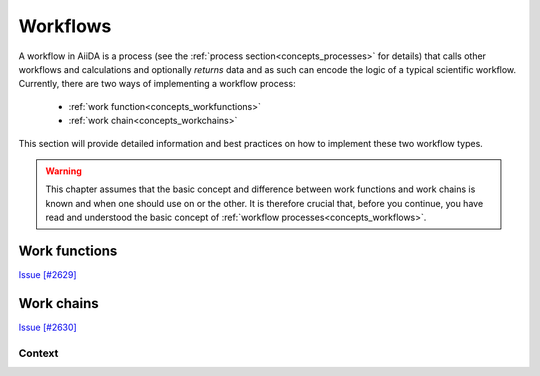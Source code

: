 .. _working_workflows:

*********
Workflows
*********

A workflow in AiiDA is a process (see the :ref:`process section<concepts_processes>` for details) that calls other workflows and calculations and optionally *returns* data and as such can encode the logic of a typical scientific workflow.
Currently, there are two ways of implementing a workflow process:

 * :ref:`work function<concepts_workfunctions>`
 * :ref:`work chain<concepts_workchains>`

This section will provide detailed information and best practices on how to implement these two workflow types.

.. warning::
    This chapter assumes that the basic concept and difference between work functions and work chains is known and when one should use on or the other.
    It is therefore crucial that, before you continue, you have read and understood the basic concept of :ref:`workflow processes<concepts_workflows>`.

.. _working_workfunctions:

Work functions
==============

`Issue [#2629] <https://github.com/aiidateam/aiida_core/issues/2629>`_


.. _working_workchains:

Work chains
===========

`Issue [#2630] <https://github.com/aiidateam/aiida_core/issues/2630>`_

.. But fret not!
.. To tackle this problem, AiiDA defines the concept of the work chain.
.. As the name suggests, this construct is a way to chain multiple logical steps of a workflow together in a way that allows to save the progress between those steps as soon as they are successfully completed.
.. The work chain is therefore the preferred solution for parts of the workflow that involve more expensive and complex calculations.
.. To define a work chain, AiiDA implements the ``WorkChain`` class.

.. If we were to reimplement our work function solution of the simple example problem of the previous section, but this time using a work chain, it would look something like the following:

.. .. include:: include/snippets/workflows/workchains/example_problem_workchain.py
..     :code: python

.. There is a lot going on in this snippet, so let's tackle it line by line.
.. Firstly, a ``WorkChain`` is a class and to create your own work chain, you subclass it and give it your own name, like ``AddAndMultiplyWorkChain`` in the example.
.. You can pick any name that is a valid python class name.
.. The most important method of the ``WorkChain`` class, is the ``define`` class method.
.. Here you define, what inputs it takes, what outputs it will generate and the 'logic' that will be executed.
.. The class method takes two arguments:

..  * ``cls`` this is the reference of the class itself and is mandatory for any class method
..  * ``spec`` which is the 'specification'

.. .. warning::
..     Do not forget to add the line ``super(AddAndMultiplyWorkChain, self).define(spec)`` as the first line of the ``define`` method, where you replace the class name with the name of your work chain.
..     This will call the ``define`` method of the parent class, which is necessary for the work chain to work properly

.. As the name suggests, the ``spec`` can be used to specify the properties of the work chain.
.. For example, it can be used to define inputs that the work chain takes.
.. In our example, we need to be able to pass three integers as input, so we define those in the spec by calling ``spec.input()``.
.. The first argument is the name of the input.
.. Additionally, as we have done here, you can specify which types are valid for that particular input.
.. Since we expect integers, we specify that the valid type is the database storable ``Int`` class.
.. Input validation is just one of the advantages of the ``WorkChain`` over the work function that we can already see here.

.. The outputs are defined in a similar manner, calling ``spec.output()`` you can declare a particular output that the work chain will or is expected to have.
.. Be wary that if you define an output, but do not actually add it during the exection, at the end of the work chain, the validation will fail as by default all defined outputs are assumed to be required.
.. If you want to specify an output that is optional, you can pass the keyword argument ``required=False``.
.. The final part of the spec definition is the ``outline``.
.. This is where you specify the 'logic' of the work chain.
.. Since this example is rather contrived, in this case it is just a list of three functions calls ``add``, ``multiply`` and ``results``.
.. However, the outline also supports logical constructs, like ``if`` conditionals ``while`` loops and ``return`` statements.
.. Refer to the advanced :ref:`work chain section <process_spec>` to see all the possibilities the ``outline`` provides.

.. The only thing that remains, is to implement the methods that we added to the ``outline``.
.. Since they are class instance methods, they only take one argument ``self``.
.. Besides that rule, you can add any valid python code in the method that you want.
.. The goal of the ``add`` method is to take the inputs ``a`` and ``b`` that are passed to the work chain and sum them.
.. The inputs passed to the work chain are stored in the ``inputs`` attribute as an attribute dictionary.
.. Therefore, to get the ``a`` input for example, you can call ``self.inputs.a``.

.. After we summed ``a`` and ``b``, we need to be able to store the temporary result and pass it to the next step in the ``outline``, in this case the ``multiply`` method.
.. For this purpose, each work chain has a context, which can be addressed at ``self.ctx``.
.. It is an attribute dictionary that is persisted between work chain steps and can therefore be used to pass information and data between outline steps.
.. Since it is a dictionary, we can store the sum of ``a`` and ``b`` by assigning it to a key of our choice.
.. Again, any valid python key name, as long as it does do not contain a period, is fair game.
.. To retrieve data from the context, one can use the key ``self.ctx['a']`` or attribute ``self.ctx.a`` notation.
.. Note that we do not have to return anything, as soon as the function ends, the work chain will save its state, including the result we just stored in the context and go to the next step, the ``multiply`` method.
.. By now you should be familiar with what you see.
.. We retrieve the sum we computed in the ``add`` method, multiply it by the ``c`` input integer and store it under the ``product`` key in the context.

.. The final step ``results`` adds the product as an official output of the work chain by calling ``self.out()``.
.. The first argument is the name of the output, which will also be used for the linkname in the provenance graph and the second argument is the actual value.
.. Note that since it again has to be database storable, we wrap the product in the ``Int`` class.

.. .. _concepts_running_workflows:

.. Running workflows
.. =================

.. Given that work functions and work chains are sub classes of :py:class:`~aiida.engine.processes.process.Process` class, they can be launched like any other processes.
.. For the basic rules about launching processes, please refer to the :ref:`process launch<concepts_process_launch>` section.
.. On top of those basic rules, there are a few peculiarities in the case of work chains that will be further explained in the following sections.

.. Run
.. ---
.. Without realizing it, in the :ref:`introductory section on work functions and work chains <concepts_workflows_workfunctions>`, we already saw how a work function can be ran.
.. We can run a work function in exactly the same manner as you would run any other python function.
.. Simply call the function with the desired inputs and it will be executed, while AiiDA makes sure to store the provenance automatically in the background.
.. You can run work functions from anywhere, also inside an outline step of a work chain.

.. Running a ``WorkChain`` on the other hand, is slightly different.
.. Since it is a class, it cannot be 'run' directly like a function.
.. Instead, we have to 'launch' it.
.. This is done by passing it to the ``run`` function:

.. .. include:: include/snippets/workflows/workchains/run_workchain_keyword.py
..     :code: python

.. As you can see, the ``run`` function can be imported from the :py:mod:`~aiida.engine.launch` module.
.. To launch the work chain (in this example we use the ``AddAndMultiplyWorkChain`` from the previous section), we simply call the ``run`` function with the work chain as the first argument, followed by the inputs as keyword arguments.
.. Note that the keys used for each input have to correspond to the name of the inputs defined in the spec of the work chain.
.. One can also define the inputs in a dictionary and then use the standard python expansion method to automatically unwrap the dictionary into keyword arguments, as is shown here:

.. .. include:: include/snippets/workflows/workchains/run_workchain_expand.py
..     :code: python

.. After the work chain's execution is finished, the result is returned, which is a dictionary of its outputs.
.. In this example the variable ``result`` will therefore be equal to ``{'result': 9}``.
.. If you would also like to get a reference of the node that represents the ``WorkChain`` in the database, one can use the ``run_get_node`` or ``run_get_pk`` functions:

.. .. include:: include/snippets/workflows/workchains/run_workchain_get_node_pk.py
..     :code: python

.. For the former, the ``node`` will be the ``WorkChainNode`` node that is used to represent the work chain in the database, whereas for the latter, the ``pk`` is the pk of that same node.
.. The ``run`` based functions can actually also be used for ``workfunctions``.
.. Calling ``run`` with a work function, does exactly the same as running the work function directly as a normal python function and so doesn't gain anything new.
.. However, if you are interested in also getting the calculation node or the pk of the process, in addition to the result of the function, calling the work function through ``run_get_node`` or ``run_get_pk`` is the correct solution.
.. Note that for work functions you can pass the inputs both as arguments as well as keyword arguments:

.. .. include:: include/snippets/workflows/workfunctions/example_problem_workfunction_run.py
..     :code: python

.. Submit
.. ------
.. The launch functions, ``run``, ``run_get_node`` and ``run_get_pk``, described in the previous section, will execute the process in a blocking manner.
.. That is to say that the interpreter in which you launch the process will be blocked until that process is completed.
.. This might not necessarily be what you want.
.. Imagine for example that you are launching a work chain that will take a long time to complete.
.. The interpreter will be blocked the whole time and cannot do anything else.
.. To circumvent this problem, you can also ``submit`` a process, for example a work chain:

.. .. include:: include/snippets/workflows/workchains/run_workchain_submit.py
..     :code: python

.. .. note::
..     Workfunctions, like all process functions, cannot be submitted but can only be run

.. The ``submit`` function will launch the process and send it to the daemon, who will take care of running it to the end.
.. This way the interpreter is freed and regains control immediately.
.. The return value of the ``submit`` call is the node that represents the process in the database.
.. Note that besides the change in behavior, the syntax for passing the inputs to ``submit`` is exactly the same as for the ``run`` launch function and its siblings.

.. There is one limitation to the use of the ``run`` and ``submit`` launchers.
.. They cannot be used within the steps of a ``WorkChain`` itself.
.. Instead, the ``WorkChain`` class has its own ``submit`` method that should be used.

.. .. include:: include/snippets/workflows/workchains/run_workchain_submit_internal.py
..     :code: python

.. In this example, we launch another instance of the ``AddAndMultiplyWorkChain`` from within the ``AddAndMultiplyWorkChain`` itself.
.. The only difference is that, instead of using the free function ``submit``, we use the class instance method ``self.submit``.
.. Note that this example is oversimplified and additional steps are required to be able to continue the work chain after submitting the child work chain.
.. For more details, please refer to the advanced section on :ref:`submitting calculations and work chains<submitting_calculations_workchains>`.

.. .. warning::
..     When you submit a ``WorkChain`` or any other process over the daemon, you need to make sure that the daemon can find the class when it needs to load it.
..     Registering your class through the plugin system with a designated entry point is one way to make sure that the daemon will be able to find it.
..     If, however, you simply have a test class and do not want to go through the effort of creating an entry point for it, you should make sure that the module where you define the class is in the python path.
..     Additionally, make sure that the definition of the work chain **is not in the same file from which you submit it**, or the engine won't be able to load it.




.. .. _workflow_development:

.. Workflow development
.. ====================

.. This section will be a more in-depth guide of all the features and tools that the workflow system of AiiDA provides.
.. Along the way, we will also highlight how one can use these tools to write maintanable, robust and modular workflows.
.. Just like the definition of a ``WorkChain``, we will start with the process specification.

.. .. _process_spec:

.. Process specification
.. ---------------------
.. The process specification of a work chain, implemented by the :py:class:`~aiida.engine.processes.process_spec.ProcessSpec`, is the construct that is used to define the inputs, outputs and the logical outline of the work chain.
.. Defining this specification is therefore one of the more important steps of designing a workflow.
.. A very simple example of the definition of a work chain specification, in the :meth:`~aiida.engine.processes.workchains.workchain.WorkChain.define` method, was demonstrated in the :ref:`introductory section on work chains <workflows_workchains>`.
.. In this section we will describe all the features of the process spec in more detail.

.. .. _ports_portnamespaces:

.. Ports and Portnamespaces
.. ^^^^^^^^^^^^^^^^^^^^^^^^
.. Two core concepts and components of the ``ProcessSpec`` that have remained hidden so far, but are crucial to understanding the functionality of the ``ProcessSpec``, are that of the ``Port`` and the ``PortNamespace``.
.. In the work chain introduction, we already saw how an input could be defined for the process spec:

.. .. code:: python

..     spec.input('a')

.. What this directive really accomplishes, is that an :py:class:`~aiida.engine.processes.ports.InputPort` is added to the ``inputs`` attribute of the :py:class:`~aiida.engine.processes.process_spec.ProcessSpec`, which is a :py:class:`~aiida.engine.processes.ports.PortNamespace`.
.. This ``PortNamespace`` is a simple namespace that contains all the ``InputPorts`` and can even have nested ``PortNamespaces``.
.. This allows the designer of a work chain to create any nested structure for the input ports.
.. Creating a new namespace in the inputs namespace is as simple as:

.. .. code:: python

..     spec.input_namespace('namespace')

.. This will create a new ``PortNamespace`` named ``namespace`` in the ``inputs`` namespace of the spec.
.. You can create arbitrarily nested namespaces in one statement, by separating them with a ``.`` as shown here:

.. .. code:: python

..     spec.input_namespace('nested.namespace')

.. This command will result in the ``PortNamespace`` name ``namespace`` to be nested inside another ``PortNamespace`` called ``nested``.

.. .. note::

..     Because the period is reserved to denote different nested namespaces, it cannot be used in the name of terminal input and output ports as that could be misinterpreted later as a port nested in a namespace.

.. Graphically, this can be visualized as a nested dictionary and will look like the following:

.. .. code:: python

..     'inputs': {
..         'nested': {
..             'namespace': {}
..         }
..     }

.. The ``outputs`` attribute of the ``ProcessSpec`` is also a ``PortNamespace`` just as the ``inputs``, with the only different that it will create ``OutputPort`` instead of ``InputPort`` instances.
.. Therefore the same concept of nesting through ``PortNamespaces`` applies to the outputs of a ``ProcessSpec``.

.. Validation and defaults
.. ^^^^^^^^^^^^^^^^^^^^^^^
.. In the previous section, we saw that the ``ProcessSpec`` uses the ``PortNamespace``, ``InputPort`` and ``OutputPort`` to define the inputs and outputs structure of the ``Process``.
.. The underlying concept that allows this nesting of ports is that the ``PortNamespace``, ``InputPort`` and ``OutputPort``, are all a subclass of :py:class:`~plumpy.ports.Port`.
.. And as different subclasses of the same class, they have more properties and attributes in common, for example related to the concept of validation and default values.
.. All three have the following attributes (with the exception of the ``OutputPort`` not having a ``default`` attribute):

..     * ``default``
..     * ``required``
..     * ``valid_type``
..     * ``validator``

.. These attributes can all be set upon construction of the port or after the fact, as long as the spec has not been sealed, which means that they can be altered without limit as long as it is within the ``define`` method of the corresponding ``Process``.
.. An example input port that explicitly sets all these attributes is the following:

.. .. code:: python

..     spec.input('positive_number', required=False, default=Int(1), valid_type=(Int, Float), validator=is_number_positive)

.. Here we define an input named ``positive_number`` that is not required, if a value is not explicitly passed, the default ``Int(1)`` will be used and if a value *is* passed, it should be of type ``Int`` or ``Float`` and it should be valid according to the ``is_number_positive`` validator.
.. Note that the validator is nothing more than a free function which takes a single argument, being the value that is to be validated and should return ``True`` if that value is valid or ``False`` otherwise.
.. The ``valid_type`` can define a single type, or a tuple of valid types.
.. Note that by default all ports are required, but specifying a default value implies that the input is not required and as such specifying ``required=False`` is not necessary in that case.
.. It was added to this example simply for clarity.

.. The validation of input or output values with respect to the specification of the corresponding port, happens at the instantiation of the process and when it is finalized, respectively.
.. If the inputs are invalid, a corresponding exception will be thrown and the process instantiation will fail.
.. When the outputs fail to be validated, likewise an exception will be thrown and the process state will be set to ``Excepted``.

.. Dynamic namespaces
.. ^^^^^^^^^^^^^^^^^^
.. In the previous section we described the various attributes related to validation and claimed that all the port variants share those attributes, yet we only discussed the ``InputPort`` and ``OutputPort``.
.. The statement, however, is still correct and the ``PortNamespace`` has the same attributes.
.. You might then wonder what the meaning is of a ``valid_type`` or ``default`` for a ``PortNamespace`` if all it does is contain ``InputPorts``, ``OutputPorts`` or other ``PortNamespaces``.
.. The answer to this question lies in the ``PortNamespace`` attribute ``dynamic``.

.. Often when designing the specification of a ``Process``, we cannot know exactly which inputs we want to be able to pass to the process.
.. However, with the concept of the ``InputPort`` and ``OutputPort`` one *does* need to know exactly, how many value one expects at least, as they do have to be defined.
.. This is where the ``dynamic`` attribute of the ``PortNamespace`` comes in.
.. By default this is set to ``False``, but by setting it to ``True``, one indicates that that namespace can take a number of values that is unknown at the time of definition of the specification.
.. This now explains the meaning of the ``valid_type``, ``validator`` and ``default`` attributes in the context of the ``PortNamespace``.
.. If you do mark a namespace as dynamic, you may still want to limit the set of values that are acceptable, which you can do by specifying the valid type and or validator.
.. The values that will eventually be passed to the port namespace will then be validated according to these rules exactly as a value for a regular input port would be.

.. Non storable inputs
.. ^^^^^^^^^^^^^^^^^^^
.. In the introduction of this section on workflows, we mentioned that valid types for inputs and outputs should be AiiDA data types, as they can be stored in the database and that is the only way the provenance can be kept.
.. However, there are cases where you might want to pass an input to a work chain, whose provenance you do not care about and therefore would want to pass a non-database storable type anyway.

.. .. note::

..     AiiDA allows you to break the provenance as to be not too restrictive, but always tries to urge you and guide you in a direction to keep the provenance.
..     There are legitimate reasons to break it regardless, but make sure you think about the implications and whether you are really willing to lose the information.

.. For this situation, the ``InputPort`` has the attribute ``non_db``.
.. By default this is set to ``False``, but by setting it to ``True`` the port is marked that the values that are passed to it should not be stored as a node in the provenance graph and linked to the calculation node.
.. This allows one to pass any normal value that one would also be able to pass to a normal function.

.. Outline
.. ^^^^^^^
.. After the ports, both input and output, have been specified, it is time to define the *outline* of the work chain.
.. The outline describes the logical flow of the work chain, which makes it an extremely important part of the work chain design process.
.. Since the goal of a work chain should be to execute a very well defined task, it is the goal of the outline to capture the required logic to achieve that goal, in a clear and short yet not overly succint manner.
.. The outline supports various logical flow constructs, such as conditionals and while loops, so where possible this logic should be expressed in the outline and not in the body of the outline functions.
.. However, one can also go overboard and put too finely grained logical blocks into the outline, causing it to become bulky and difficult to understand.

.. A good rule of thumb in designing the outline is the following: before you start designing a work chain, define very clearly the task that it should carry out.
.. Once the goal is clear, draw a schematic block diagram of the necessary steps and logical decisions that connect them, in order to accomplish that goal.
.. Converting the resulting flow diagram in a one-to-one fashion into an outline, often results in very reasonable outline designs.

.. The currently available logical constructs for the work chain outline are:

..     * ``if``, ``elif``, ``else``
..     * ``while``
..     * ``return``

.. To distinguish these constructs from the python builtins, they are suffixed with an underscore, like so ``while_``.
.. To use these in your work chain design, you will have to import them:

.. .. code:: python

..     from aiida.engine import if_, while_, return_

.. The following example shows how to use these logical constructs to define the outline of a work chain:

.. .. code:: python

..     spec.outline(
..         cls.intialize_to_zero,
..         while_(cls.n_is_less_than_hundred)(
..             if_(cls.n_is_multitple_of_three)(
..                 cls.report_fizz,
..             ).elif_(cls.n_is_multiple_of_five)(
..                 cls.report_buzz,
..             ).elif_(cls.n_is_multiple_of_three_and_five)(
..                 cls.report_fizz_buzz,
..             ).else_(
..                 cls.report_n,
..             )
..         ),
..         cls.increment_n_by_one,
..     )

.. This is an implementation (and an extremely contrived one at that) of the well known FizzBuzz problem.
.. The idea is that the program is supposed to print in sequence the numbers from zero to some limit, except when the number is a multiple of three ``Fizz`` is printed, for a multiple of five ``Buzz`` and when it is a multiple of both, the program should print ``FizzBuzz``.
.. The actual implementation of the outline steps themselves is now trivial:

.. .. code:: python

..     def initialize_to_zero(self):
..         self.ctx.n = 0

..     def n_is_less_than_hundred(self):
..         return self.ctx.n < 100

..     def n_is_multiple_of_three(self):
..         return self.ctx.n % 3 == 0

..     def n_is_multiple_of_five(self):
..         return self.ctx.n % 5 == 0

..     def n_is_multiple_of_three_and_five(self):
..         return self.ctx.n % 3 == 0 and self.ctx.n % 5 == 0

..     def increment_n_by_one(self):
..         self.ctx.n += 1

.. The intention of this example is to show that with a well designed outline, a user only has to look at the outline to have a good idea *what* the work chain does and *how* it does it.
.. One should not have to look at the implementation of the outline steps as all the important information is captured by the outline itself.

.. .. _exit_codes:

.. Exit codes
.. ^^^^^^^^^^
.. Any ``WorkChain`` most likely will have one or multiple expected failure modes.
.. To clearly communicate to the caller what went wrong, the ``WorkChain`` supports setting its ``exit_status``.
.. This ``exit_status``, a positive integer, is an attribute of the calculation node and by convention, when it is zero means the process was successful, whereas any other value indicates failure.
.. This concept of an exit code, with a positive integer as the exit status, `is a common concept in programming <https://shapeshed.com/unix-exit-codes/>`_ and a standard way for programs to communicate the result of their execution.

.. Potential exit codes for the ``WorkChain`` can be defined through the ``ProcessSpec``, just like inputs and ouputs.
.. Any exit code consists of a positive non-zero integer, a string label to reference it and a more detailed description of the problem that triggers the exit code.
.. Consider the following example:

.. .. code:: python

..     spec.exit_code(418, 'ERROR_I_AM_A_TEAPOT', 'the work chain had an identity crisis')

.. This defines an exit code for the ``WorkChain`` with exit status ``418`` and exit message ``the work chain had an identity crisis``.
.. The string ``ERROR_I_AM_A_TEAPOT`` is a label that the developer can use to reference this particular exit code somewhere in the ``WorkChain`` code itself.
.. A detailed explanation of how this is accomplished `will be explained in a later section <aborting_and_exit_codes>`_.

.. Whenever a ``WorkChain`` exits through a particular error code, the caller will be able to introspect it through the ``exit_status`` and ``exit_message`` attributes of the node.
.. Assume for example that we ran a ``WorkChain`` that threw the exit code described above, the caller would be able to do the following:

.. .. code:: python

..     in[1] node = load_node(<pk>)
..     in[2] node.exit_status
..     out[2] 418
..     in[2] node.exit_message
..     out[2] 'the work chain had an identity crisis'

.. This is useful, because the caller can now programmatically, based on the ``exit_status``, decide how to proceed.
.. This is an infinitely more robust way of communcating specific errors to a non-human then parsing text based logs or reports (see the section on :ref:`reporting <reporting>`).


.. .. _reporting:

.. Reporting
.. ---------
.. During the execution of a ``WorkChain``, we may want to keep the user abreast of its progress and what is happening.
.. For this purpose, the ``WorkChain`` implements the :meth:`~aiida.engine.processes.process.Process.report` method, which functions as a logger of sorts.
.. It takes a single argument, a string, that is the message that needs to be reported:

.. .. code:: python

..     def submit_calculation(self):
..         self.report('here we will submit a calculation')

.. This will send that message to the internal logger of python, which will cause it to be picked up by the default AiiDA logger, but it will also trigger the database log handler, which will store the message in the database and link it to the node of the work chain.
.. This allows the ``verdi work report`` command to retrieve all those messages that were fired using the ``report`` method for a specific ``WorkflowNode``.
.. Note that the report method, in addition to the pk of the work chain, will also automatically record the name of the work chain and the name of the outline step in which the report message was fired.
.. This information will show up in the output of ``verdi work report``, so you never have to explicitly reference the work chain name, outline step name or date and time in the message itself.

.. It is important to note that the report system is a form of logging and as such has been designed to be read by humans only.
.. That is to say, the report system is not designed to pass information programmatically by parsing the log messages.

.. _working_workchain_context:

Context
-------
.. In the simplest work chain example presented in the introductory section, we already saw how the context can be used to persist information during the execution of a work chain and pass it between outline steps.
.. The context is essentially a data container, very similar to a dictionary that can hold all sorts of data.
.. The workflow engine will ensure that its contents are saved and persisted in between steps and when the daemon shuts down or restarts.
.. A trivial example of this would be the following:

.. .. code:: python

..     def step_one(self):
..         self.ctx.some_variable = 'store me in the context'

..     def step_two(self):
..         assert self.ctx.some_variable == 'store me in the context'

.. In the ``step_one`` outline step we store the string ``store me in the context`` in the context, which can be addressed as ``self.ctx``, under the key ``some_variable``.
.. Note that for the key you can use anything that would be a valid key for a normal python dictionary.
.. In the second outline step ``step_two``, we can verify that the string was successfully persisted, by checking the value stored in the context ``self.ctx.some_variable``.
.. This was just a simple example to introduce the concept of the context, however, it really is one of the more important parts of the work chain.
.. The context really becomes crucial when you want to submit a calculation or another work chain from within the work chain.
.. How this is accomplished, we will show in the next section.

.. .. _submitting_calculations_workchains:

.. Submitting calculations and work chains
.. ---------------------------------------
.. One of the main tasks of a ``WorkChain`` will be to launch a ``CalcJob`` or even another ``WorkChain``.
.. An example in the section on :ref:`running workflows<running_workflows>` already showed that the ``WorkChain`` class provides the :meth:`~aiida.engine.processes.process.Process.submit` method, to submit another ``WorkChain`` or ``CalcJob`` to the daemon.
.. However, that is not enough to complete the process.
.. When the ``submit`` method is called, the process is created and submitted to the daemon, but at that point it is not yet done.
.. So the value that is returned by the ``submit`` call is not the result of the submitted process, but rather it is a *future*.
.. When the process is terminated, this future will then be transformed into the results of the process, however, until this happens, the work chain cannot continue: it has to wait for the process to be finished.
.. To do this, control has to be returned to the workflow engine, which can then, when the process is completed, call the next step in the outline, where we can analyse the results.

.. To context
.. ^^^^^^^^^^
.. In order to store the future of the submitted process, we can store it in the context with a special construct that will tell the workflow engine that it should wait for that process to finish before continuing the work chain.
.. To illustrate how this works, consider the following minimal example:

.. .. include:: include/snippets/workflows/workchains/run_workchain_submit_complete.py
..     :code: python

.. As explained in the previous section, calling ``self.submit`` for a given process that you want to submit, will return a future.
.. To add this future to the context, we can not access the context directly as explained in the :ref:`context section<workchain_context>`, but rather we need to use the class :py:class:`~aiida.engine.processes.workchains.context.ToContext`.
.. This class has to be imported from the ``aiida.engine`` module.
.. To add the future to the context, simply construct an instance of ``ToContext``, passing the future as a keyword argument, and returning it from the outline step.
.. The keyword used, ``workchain`` in this example, will be the key used under which to store the node in the context once its execution has terminated.
.. Returning an instance of ``ToContext`` signals to the workflow engine that it has to wait for the futures contained within it to finish execution, store their nodes in the context under the specified keys and then continue to the next step in the outline.
.. In this example, that is the ``inspect_workchain`` method.
.. At this point we are sure that the process, a work chain in this case, has terminated its execution, although not necessarily successful, and we can continue the logic of the work chain.

.. Sometimes one wants to launch not just one, but multiple processes at the same time that can run in parallel.
.. With the mechanism described above, this will not be possible since after submitting a single process and returning the ``ToContext`` instance, the work chain has to wait for the process to be finished before it can continue.
.. To solve this problem, there is another way to add futures to the context:

.. .. include:: include/snippets/workflows/workchains/run_workchain_submit_parallel.py
..     :code: python

.. Here we submit three work chains in a for loop in a single outline step, but instead of returning an instance of ``ToContext``, we call the :meth:`~aiida.engine.processes.workchains.workchain.WorkChain.to_context` method.
.. This method has exactly the same syntax as the ``ToContext`` class, except it is not necessary to return its value, so we can call it multiple times in one outline step.
.. Under the hood the functionality is also the same as the ``ToContext`` class.
.. At the end of the ``submit_workchains`` outline step, the workflow engine will find the futures that were added by calling ``to_context`` and will wait for all of them to be finished.
.. The good thing here is that these three sub work chains can be run in parallel and once all of them are done, the parent work chain will go to the next step, which is ``inspect_workchains``.
.. There we can find the nodes of the work chains in the context under the key that was used as the keyword argument in the ``to_context`` call in the previous step.

.. Since we do not want the subsequent calls of ``to_context`` to override the previous future, we had to create unique keys to store them under.
.. In this example, we chose to use the index of the for-loop.
.. The name carries no meaning and is just required to guarantee unique key names.
.. This pattern will occur often where you will want to launch multiple work chains or calculations in parallel and will have to come up with unique names.
.. In essence, however, you are really just creating a list and it would be better to be able to create a list in the context and simply append the future to that list as you submit them.
.. How this can be achieved is explained in the next section.

.. Appending
.. ^^^^^^^^^
.. When you want to add a future of a submitted sub process to the context, but append it to a list rather than assign it to a key, you can use the :func:`~aiida.engine.processes.workchains.context.append_` function.
.. Consider the example from the previous section, but now we will use the ``append_`` function instead:

.. .. include:: include/snippets/workflows/workchains/run_workchain_submit_append.py
..     :code: python

.. Notice that in the ``submit_workchains`` step we no longer have to generate a unique key based on the index but we simply wrap the future in the ``append_`` function and assign it to the generic key ``workchains``.
.. The workflow engine will see the ``append_`` function and instead of assigning the node corresponding to the future to the key ``workchains``, it will append it to the list stored under that key.
.. If the list did not yet exist, it will automatically be created.
.. The ``self.ctx.workchains`` now contains a list with the nodes of the completed work chains and so in the ``inspect_workchains`` step we can simply iterate over it to access all of them in order.

.. Note that the use of ``append_`` is not just limited to the ``to_context`` method.
.. You can also use it in exactly the same way with ``ToContext`` to append a process to a list in the context in multiple outline steps.

.. .. _aborting_and_exit_codes:

.. Aborting and exit codes
.. -----------------------
.. At the end of every outline step, the return value will be inspected by the workflow engine.
.. If a non-zero integer value is detected, the workflow engine will interpret this as an exit code and will stop the execution of the work chain, while setting its process state to ``Finished``.
.. In addition, the integer return value will be set as the ``exit_status`` of the work chain, which combined with the ``Finished`` process state will denote that the worchain is considered to be ``Failed``, as explained in the section on the :ref:`process state <process_state>`.
.. This is useful because it allows a workflow designer to easily exit from a work chain and use the return value to communicate programmatically the reason for the work chain stopping.

.. We assume that you have read the `section on how to define exit code <exit_codes>`_ through the process specification of the work chain.
.. Consider the following example work chain that defines such an exit code:

.. .. code:: python

..     spec.exit_code(400, 'ERROR_CALCULATION_FAILED', 'the child calculation did not finish successfully')

.. Now imagine that in the outline, we launch a calculation and in the next step check whether it finished successfully.
.. In the event that the calculation did not finish successfully, the following snippet shows how you can retrieve the corresponding exit code and abort the ``WorkChain`` by returning it:

.. .. code:: python

..     def submit_calculation(self):
..         inputs = {'code': code}
..         future = self.submit(SomeCalcJob, **inputs)
..         return ToContext(calculation=future)

..     def inspect_calculation(self):
..         if not self.ctx.calculation.is_finished_ok:
..             self.report('the calculation did not finish successfully, there is nothing we can do')
..             return self.exit_codes.ERROR_CALCULATION_FAILED

..         self.report('the calculation finished successfully')

.. In the ``inspect_calculation`` outline, we retrieve the calculation that was submitted and added to the context in the previous step and check if it finished successfully through the property ``is_finished_ok``.
.. If this returns ``False``, in this example we simply fire a report message and return the exit code corresponding to the label ``ERROR_CALCULATION_FAILED``.
.. Note that the specific exit code can be retrieved through the ``WorkChain`` property ``exit_codes``.
.. This will return a collection of exit codes that have been defined for that ``WorkChain`` and any specific exit code can then be retrieved by accessing it as an attribute.
.. Returning this exit code, which will be an instance of the :py:class:`~aiida.engine.processes.exit_code.ExitCode` named tuple, will cause the work chain to be aborted and the ``exit_status`` and ``exit_message`` to be set on the node, which were defined in the spec.

.. .. note:: The notation ``self.exit_codes.ERROR_CALCULATION_FAILED`` is just syntactic sugar to retrieve the ``ExitCode`` tuple that was defined in the spec with that error label.
..     Constructing your own ``ExitCode`` directly and returning that from the outline step will have exactly the same effect in terms of aborting the work chain execution and setting the exit status and message.
..     However, it is strongly advised to define the exit code through the spec and retrieve it through the ``self.exit_codes`` collection, as that makes it easily retrievable through the spec by the caller of the work chain.

.. The best part about this method of aborting a work chains execution, is that the exit status can now be used programmatically, by for example a parent work chain.
.. Imagine that a parent work chain submitted this work chain.
.. After it has terminated its execution, the parent work chain will want to know what happened to the child work chain.
.. As already noted in the :ref:`report<reporting>` section, the report messages of the work chain should not be used.
.. The exit status, however, is a perfect way.
.. The parent work chain can easily request the exit status of the child work chain through the ``exit_status`` property, and based on its value determine how to proceed.

.. Workfunction exit codes
.. ^^^^^^^^^^^^^^^^^^^^^^^
.. The method of setting the exit status for a ``WorkChain`` by returning an ``ExitCode``, as explained in the previous section, works almost exactly the same for ``workfunctions``.
.. The only difference is that for a work function, we do not have access to the convenience ``exit_codes`` property of the ``WorkChain``, but rather we have to import and return an ``ExitCode`` ourselves.
.. This named tuple can be constructed with an integer, to denote the desired exit status and an optional message, and when returned, the workflow engine will mark the node of the work function as ``Finished`` and set the exit status and message to the value of the tuple.
.. Consider the following example:

.. .. code:: python

..     @workfunction
..     def exiting_workfunction():
..         from aiida.engine import ExitCode
..         return ExitCode(418, 'I am a teapot')

.. The execution of the work function will be immediately terminated as soon as the tuple is returned, and the exit status and message will be set to ``418`` and ``I am a teapot``, respectively.
.. Since no output nodes are returned, the ``WorkFunctionNode`` node will have no outputs and the value returned from the function call will be an empty dictionary.

.. Modular workflow design
.. -----------------------
.. When creating complex workflows, it is a good idea to split them up into smaller, modular parts.
.. At the lowest level, each workflow should perform exactly one task.
.. These workflows can then be wrapped together by a "parent" workflow to create a larger logical unit.

.. In order to make this approach manageable, it needs to be as simple as possible to glue together multiple workflows in a larger parent workflow.
.. One of the tools that AiiDA provides to simplify this is the ability to *expose* the ports of another work chain.

.. .. _expose_inputs_outputs:

.. Exposing inputs and outputs
.. ^^^^^^^^^^^^^^^^^^^^^^^^^^^
.. Consider the following example work chain, which simply takes a few inputs and returns them again as outputs:

.. .. include:: include/snippets/workflows/expose_inputs/child.py
..     :code: python

.. As a first example, we will implement a thin wrapper workflow, which simply forwards its inputs to ``ChildWorkChain``, and forwards the outputs of the child to its outputs:

.. .. include:: include/snippets/workflows/expose_inputs/simple_parent.py
..     :code: python

.. In the ``define`` method of this simple parent work chain, we use the :meth:`~plumpy.process_spec.ProcessSpec.expose_inputs` and :meth:`~plumpy.process_spec.ProcessSpec.expose_outputs`.
.. This creates the corresponding input and output ports in the parent work chain.
.. Additionally, AiiDA remembers which inputs and outputs were exposed from that particular work chain class.
.. This is used when calling the child in the ``run_child`` method.
.. The :meth:`~aiida.engine.processes.process.Process.exposed_inputs` method returns a dictionary of inputs that the parent received which were exposed from the child, and so it can be used to pass these on to the child.
.. Finally, in the ``finalize`` method, we use :meth:`~aiida.engine.processes.process.Process.exposed_outputs` to retrieve the outputs of the child which were exposed to the parent.
.. Using :meth:`~aiida.engine.processes.process.Process.out_many`, these outputs are added to the outputs of the parent work chain.
.. This work chain can now be run in exactly the same way as the child itself:

.. .. include:: include/snippets/workflows/expose_inputs/run_simple.py
..     :code: python

.. Next, we will see how a more complex parent work chain can be created by using the additional features of the expose functionality.
.. The following work chain launches two children.
.. These children share the input ``a``, but have different ``b`` and ``c``.
.. The output ``e`` will be taken only from the first child, whereas ``d`` and ``f`` are taken from both children.
.. In order to avoid name conflicts, we need to create a *namespace* for each of the two children, where the inputs and outputs which are not shared are stored.
.. Our goal is that the workflow can be called as follows:

.. .. include:: include/snippets/workflows/expose_inputs/run_complex.py
..     :code: python

.. This is achieved by the following workflow.
.. In the next section, we will explain each of the steps.

.. .. include:: include/snippets/workflows/expose_inputs/complex_parent.py
..     :code: python

.. First of all, we want to expose the ``a`` input and the ``e`` output at the top-level.
.. For this, we again use :meth:`~plumpy.process_spec.ProcessSpec.expose_inputs` and :meth:`~plumpy.process_spec.ProcessSpec.expose_outputs`, but with the optional keyword ``include``.
.. This specifies a list of keys, and only inputs or outputs which are in that list will be exposed.
.. So by passing ``include=['a']`` to :meth:`~plumpy.process_spec.ProcessSpec.expose_inputs`, only the input ``a`` is exposed.

.. Additionally, we want to expose the inputs ``b`` and ``c`` (outputs ``d`` and ``f``), but in a namespace specific for each of the two children.
.. For this purpose, we pass the ``namespace`` parameter to the expose functions.
.. However, since we now shouldn't expose ``a`` (``e``) again, we use the ``exclude`` keyword, which specifies a list of keys that will not be exposed.

.. When calling the children, we again use the :meth:`~aiida.engine.processes.process.Process.exposed_inputs` method to forward the exposed inputs.
.. Since the inputs ``b`` and ``c`` are now in a specific namespace, we need to pass this namespace as an additional parameter.
.. By default, :meth:`~aiida.engine.processes.process.Process.exposed_inputs` will search through all the parent namespaces of the given namespace to search for input, as shown in the call for ``child_1``.
.. If the same input key exists in multiple namespaces, the input in the lowest namespace takes precedence.
.. It's also possible to disable this behavior, and instead search only in the explicit namespace that was passed.
.. This is done by setting ``agglomerate=False``, as shown in the call to ``child_2``.
.. Of course, we then need to explicitly pass the input ``a``.

.. Finally, we use :meth:`~aiida.engine.processes.process.Process.exposed_outputs` and :meth:`~aiida.engine.processes.process.Process.out_many` to forward the outputs of the children to the outputs of the parent.
.. Again, the ``namespace`` and ``agglomerate`` options can be used to select which outputs are returned by the :meth:`~aiida.engine.processes.process.Process.exposed_outputs` method.

.. .. _serialize_inputs:

.. Automatic input serialization
.. -----------------------------

.. Quite often, inputs which are given as Python data types need to be cast to the corresponding AiiDA type before passing them to a workflow. Doing this manually can be cumbersome, so you can define a function which does this automatically when defining the input spec. This function, passed as ``serializer`` parameter to ``spec.input``, is invoked if the given input is *not* already an AiiDA type.

.. For inputs which are stored in the database (``non_db=False``), the serialization function should return an AiiDA data type. For ``non_db`` inputs, the function must be idempotent because it might be applied more than once.

.. The following example work chain takes three inputs ``a``, ``b``, ``c``, and simply returns the given inputs. The :func:`aiida.orm.nodes.data.base.to_aiida_type` function is used as serialization function.

.. .. include:: include/snippets/workflows/workchains/workchain_serialize.py
..     :code: python

.. This work chain can now be called with native Python types, which will automatically converted to AiiDA types by the :func:`aiida.orm.nodes.data.base.to_aiida_type` function. Note that the module which defines the corresponding AiiDA type must be loaded for it to be recognized by :func:`aiida.orm.nodes.data.base.to_aiida_type`.

.. .. include:: include/snippets/workflows/workchains/run_workchain_serialize.py
..     :code: python

.. Of course, you can also use the serialization feature to perform a more complex serialization of the inputs.

.. .. _upgrading_workchains_beta_release:

.. Upgrading work chains from pre ``v1.0.0``
.. -----------------------------------------
.. The release of version ``1.0.0`` of ``aiida-core`` saw some major changes to the workflow engine to improve its robustness and userfriendliness.
.. In doing so a few minor changes were introduced that break work chains that were written before that release.
.. However, these work chains can be updated with just a few minor updates that we will list here:

.. * The free function ``submit`` in any ``WorkChain`` should be replaced with ``self.submit``.
.. * The ``_options`` input for ``CalcJob`` is now ``options``, simply removed the leading underscore.
.. * The ``label`` and ``description`` inputs for ``CalcJob`` or a ``WorkChain`` have also lost the underscore.
.. * The free functions from ``aiida.work.launch`` and ``aiida.work.run`` have been moved to ``aiida.engine.launch``.
.. * The future returned by ``submit`` no longer has the ``pid`` attribute but rather ``pk``.
.. * The ``get_inputs_template class`` method has been replaced by ``get_builder``. See the section on the :ref:`process builder<process_builder>` on how to use it.
.. * The import ``aiida.work.workfunction`` has been moved to ``aiida.engine.processes.functions.workfunction``.
.. * The ``input_group`` has been deprecated and been replaced by namespaces. See the section on :ref:`port namespaces<ports_portnamespaces>` on how to use them.
.. * The use of a ``.`` (period) in output keys is not supported in ``Process.out`` because that is now reserved to indicate namespaces.
.. * The method ``ArrayData.iterarrayas()`` has been renamed to ``ArrayData.get_iterarrays()``.
.. * The method ``TrajectoryData._get_cif()`` has been renamed to ``TrajectoryData.get_cif()``.
.. * The method ``TrajectoryData._get_aiida_structure()`` has been renamed to ``TrajectoryData.get_structure()``.
.. * The method ``StructureData._get_cif()`` has been renamed to ``StructureData.get_cif()``.
.. * The method ``Code.full_text_info()`` has been renamed to ``Code.get_full_text_info()``.
.. * The method ``Code.is_hidden()`` has been changed and is now accessed through the ``Code.hidden`` property.
.. * The method ``RemoteData.is_empty()`` has been changes and is now accessed through the ``RemoteData.is_empty``.
.. * The method ``.is_alloy()`` for classes ``StructureData`` and ``Kind`` is now accessed through the ``.is_alloy`` property.
.. * The method ``.has_vacancies()`` for classes ``StructureData`` and ``Kind`` is now accessed through the ``.has_vacancies`` property.
.. * The arguments ``stepids`` and ``cells`` of the :meth:`TrajectoryData.set_trajectory()<aiida.orm.nodes.data.array.trajectory.TrajectoryData.set_trajectory>` method are made optional
..   which has implications on the ordering of the arguments passed to this method. 
.. * The list of atomic symbols for trajectories is no longer stored as array data but is now accessible through the ``TrajectoryData.symbols`` attribute.

